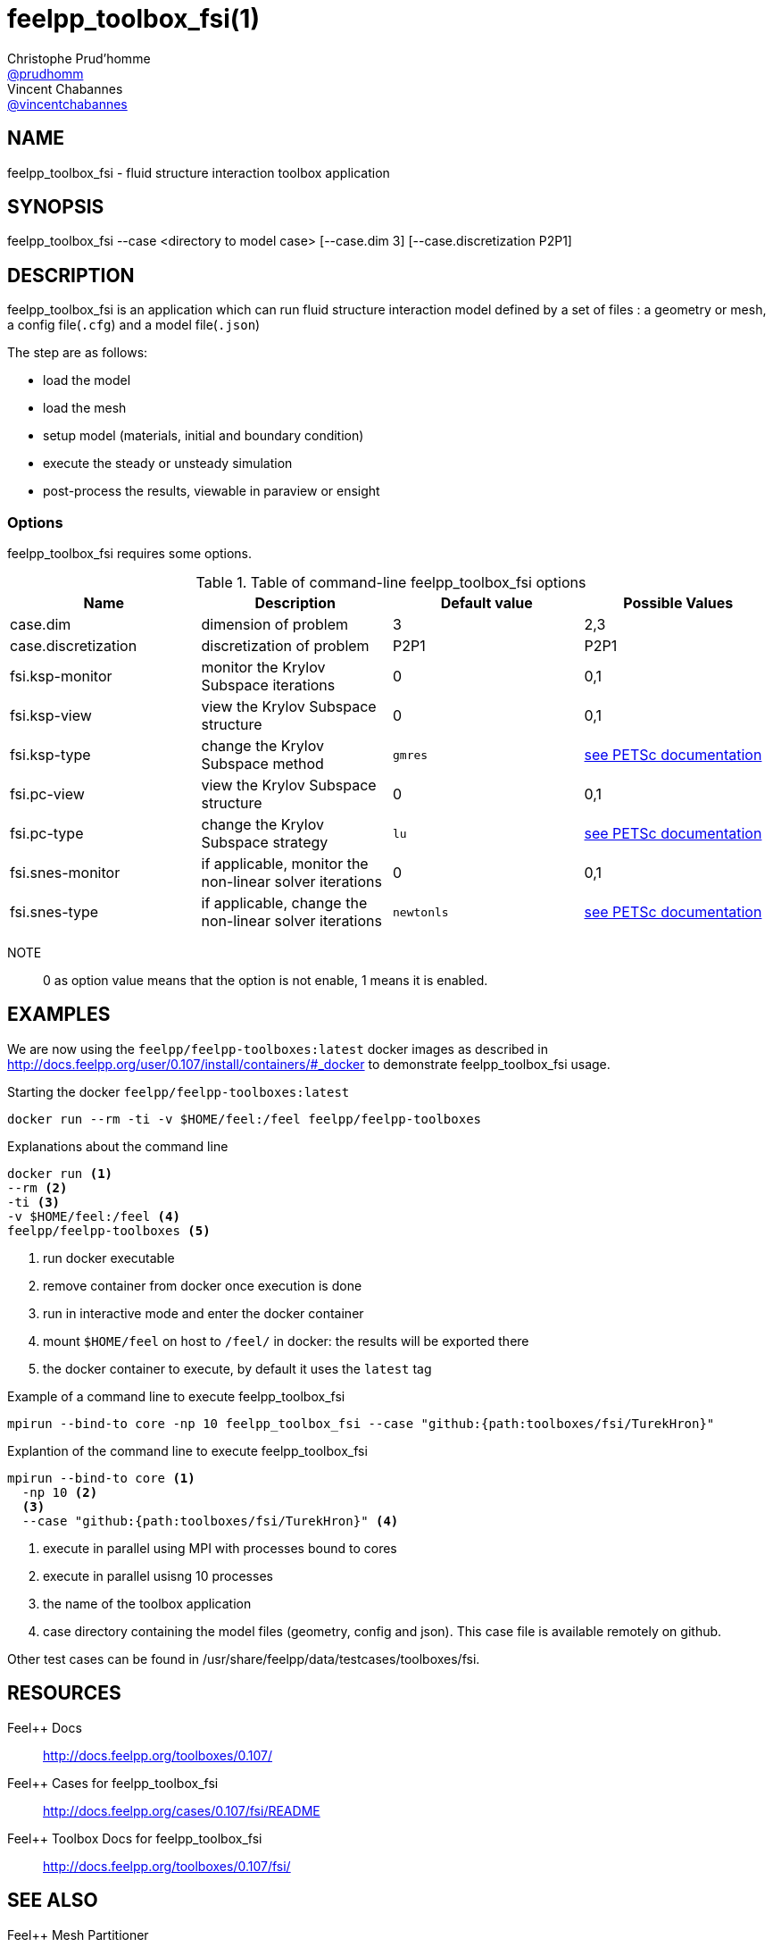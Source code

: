 :feelpp: Feel++
= feelpp_toolbox_fsi(1)
Christophe Prud'homme <https://github.com/prudhomm[@prudhomm]>; Vincent Chabannes <https://github.com/vincentchabannes[@vincentchabannes]>
:manmanual: feelpp_toolbox_fsi
:man-linkstyle: pass:[blue R < >]


== NAME

feelpp_toolbox_fsi - fluid structure interaction toolbox application


== SYNOPSIS

feelpp_toolbox_fsi --case <directory to model case> [--case.dim 3] [--case.discretization P2P1] 

== DESCRIPTION

feelpp_toolbox_fsi is an application which can run fluid structure interaction model defined by a set of files : a geometry or mesh, a config file(`.cfg`) and  a model file(`.json`)

The step are as follows:

* load the model
* load the mesh
* setup model (materials, initial and boundary condition)
* execute the steady or unsteady simulation
* post-process the results, viewable in paraview or ensight 

=== Options

feelpp_toolbox_fsi requires some options.

.Table of command-line feelpp_toolbox_fsi options
|===
| Name | Description | Default value | Possible Values

| case.dim | dimension of problem  | 3 | 2,3
| case.discretization | discretization of problem  | P2P1 | P2P1
| fsi.ksp-monitor | monitor the Krylov Subspace iterations  | 0 | 0,1
| fsi.ksp-view | view the Krylov Subspace structure  | 0 | 0,1
| fsi.ksp-type | change the Krylov Subspace method  | `gmres` | link:https://www.mcs.anl.gov/petsc/documentation/linearsolvertable.html[see PETSc documentation]
| fsi.pc-view | view the Krylov Subspace structure  | 0 | 0,1
| fsi.pc-type | change the Krylov Subspace strategy  | `lu` | link:https://www.mcs.anl.gov/petsc/documentation/linearsolvertable.html[see PETSc documentation]
| fsi.snes-monitor | if applicable, monitor the non-linear solver iterations  | 0 | 0,1
| fsi.snes-type | if applicable, change the non-linear solver iterations  | `newtonls` | link:https://www.mcs.anl.gov/petsc/petsc-current/docs/manualpages/SNES/SNESType.html[see PETSc documentation]

|===

NOTE:: 0 as option value means that the option is not enable, 1 means it is enabled.

== EXAMPLES

We are now using the `feelpp/feelpp-toolboxes:latest` docker images as described in link:http://docs.feelpp.org/user/0.107/install/containers/#_docker[] to demonstrate feelpp_toolbox_fsi usage.

[source,shell]
.Starting the docker `feelpp/feelpp-toolboxes:latest`
----
docker run --rm -ti -v $HOME/feel:/feel feelpp/feelpp-toolboxes
----

[source,shell]
.Explanations about the command line
----
docker run <1>
--rm <2>
-ti <3>
-v $HOME/feel:/feel <4>
feelpp/feelpp-toolboxes <5>
----
<1> run docker executable
<2> remove container from docker once execution is done
<3> run in interactive mode and enter the docker container
<4> mount `$HOME/feel` on host to `/feel/` in docker: the results will be exported there
<5> the docker container to execute, by default it uses the `latest` tag


.Example of a command line to execute feelpp_toolbox_fsi
----
mpirun --bind-to core -np 10 feelpp_toolbox_fsi --case "github:{path:toolboxes/fsi/TurekHron}"
----

.Explantion of the command line to execute feelpp_toolbox_fsi
----
mpirun --bind-to core <1>
  -np 10 <2>
  <3>
  --case "github:{path:toolboxes/fsi/TurekHron}" <4>
----
<1> execute in parallel using MPI with processes bound to cores
<2> execute in parallel usisng 10 processes
<3> the name of the toolbox application
<4> case directory containing the model files (geometry, config and json). This case file is available remotely on github.

Other test cases can be found in /usr/share/feelpp/data/testcases/toolboxes/fsi.

== RESOURCES

{feelpp} Docs::
http://docs.feelpp.org/toolboxes/0.107/

{feelpp} Cases for feelpp_toolbox_fsi::
http://docs.feelpp.org/cases/0.107/fsi/README

{feelpp} Toolbox Docs for feelpp_toolbox_fsi::
http://docs.feelpp.org/toolboxes/0.107/fsi/

== SEE ALSO

{feelpp} Mesh Partitioner::
Mesh partitioner for {feelpp} Toolboxes
http://docs.feelpp.org/user/0.107/using/mesh_partitioner/


{feelpp} Remote Tool::
Access remote data(model cases, meshes) on Github and Girder in {feelpp} applications.
http://docs.feelpp.org/user/0.107/using/remotedata/


== COPYING

Copyright \(C) 2020 {feelpp} Consortium. +
Free use of this software is granted under the terms of the GPLv3 License.

